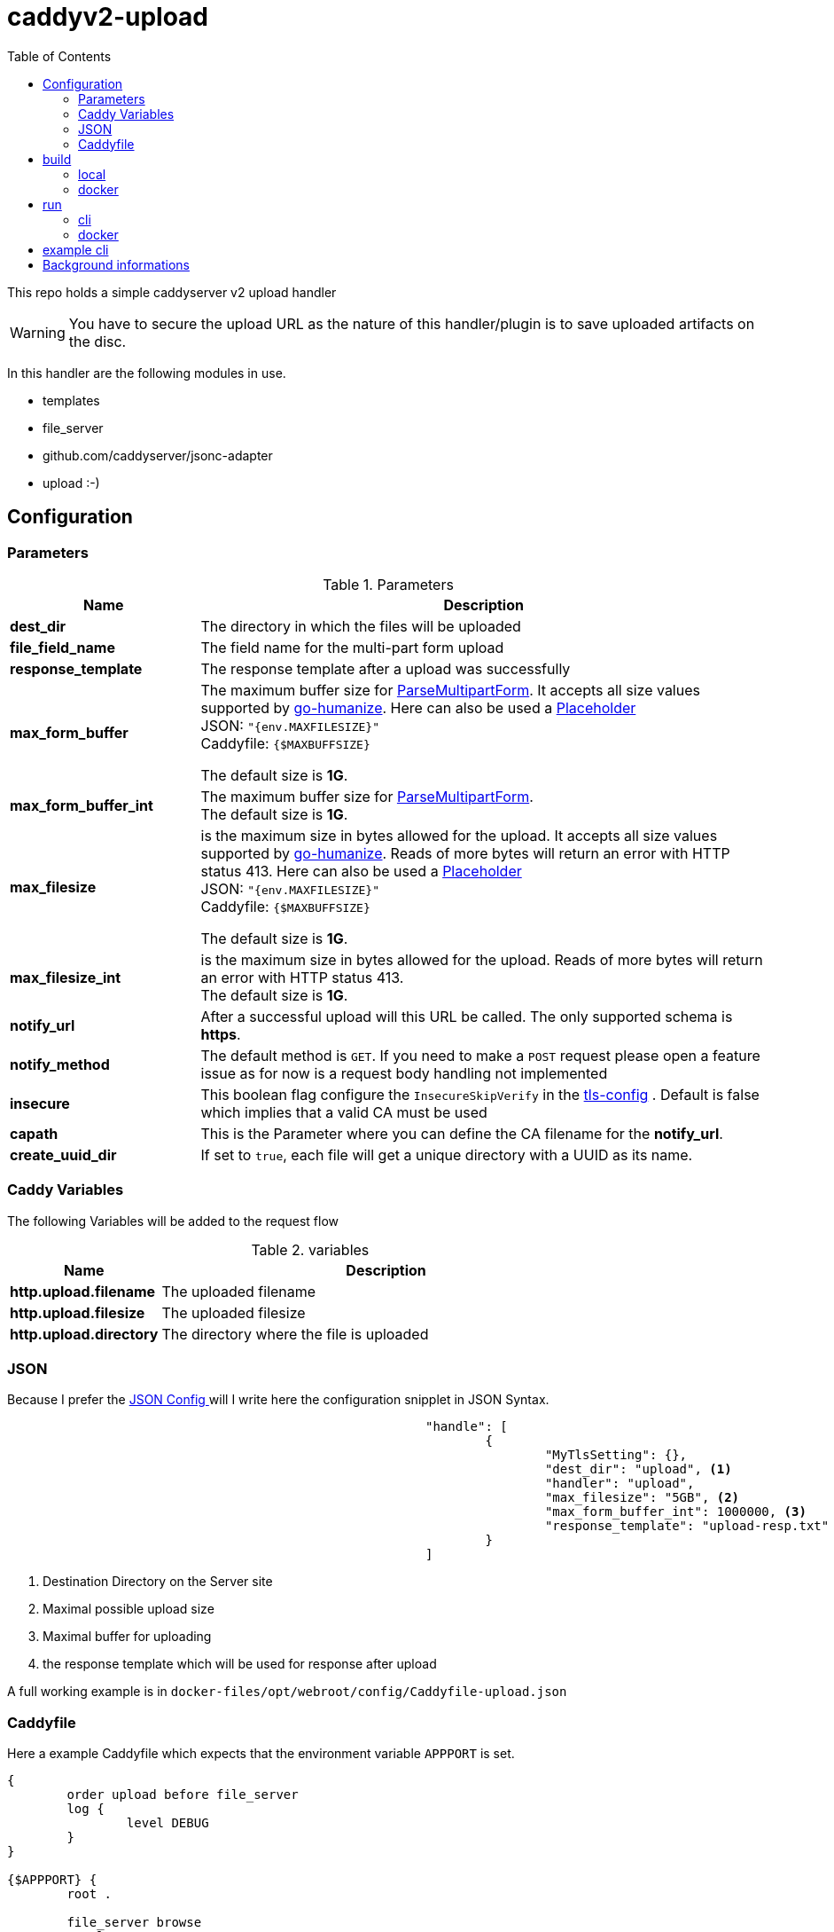 = caddyv2-upload
:toc:
:source-highlighter: rouge

This repo holds a simple caddyserver v2 upload handler

WARNING: You have to secure the upload URL as the nature of
  this handler/plugin is to save uploaded artifacts on the disc.

In this handler are the following modules in use.

* templates
* file_server
* github.com/caddyserver/jsonc-adapter
* upload :-)

== Configuration

=== Parameters

.Parameters
[cols="2,6",options=header]
|===
|Name
|Description

|**dest_dir**
|The directory in which the files will be uploaded

|**file_field_name**
|The field name for the multi-part form upload

|**response_template**
|The response template after a upload was successfully

|**max_form_buffer**
|The maximum buffer size for https://pkg.go.dev/net/http#Request.ParseMultipartForm[ParseMultipartForm]. It accepts all size values supported by https://pkg.go.dev/github.com/dustin/go-humanize#pkg-constants[go-humanize]. Here can also be used a https://caddyserver.com/docs/conventions#placeholders[Placeholder] +
JSON: `"{env.MAXFILESIZE}"` +
Caddyfile: `{$MAXBUFFSIZE}` +

The default size is **1G**.

|**max_form_buffer_int**
|The maximum buffer size for https://pkg.go.dev/net/http#Request.ParseMultipartForm[ParseMultipartForm]. +
The default size is **1G**.

|**max_filesize**
|is the maximum size in bytes allowed for the upload.
It accepts all size values supported by https://pkg.go.dev/github.com/dustin/go-humanize#pkg-constants[go-humanize]. Reads of more bytes will return an error with HTTP status 413. Here can also be used a https://caddyserver.com/docs/conventions#placeholders[Placeholder] +
JSON: `"{env.MAXFILESIZE}"` +
Caddyfile: `{$MAXBUFFSIZE}` +

The default size is **1G**.

|**max_filesize_int**
|is the maximum size in bytes allowed for the upload. Reads of more bytes will return an error with HTTP status 413. +
The default size is **1G**.

|**notify_url**
|After a successful upload will this URL be called. The only supported schema is **https**.

|**notify_method**
|The default method is `GET`. If you need to make a `POST` request please open a feature issue
  as for now is a request body handling not implemented

|**insecure**
|This boolean flag configure the `InsecureSkipVerify` in the  https://pkg.go.dev/crypto/tls#Config[tls-config] .
  Default is false which implies that a valid CA must be used

|**capath**
|This is the Parameter where you can define the CA filename for the **notify_url**.

|**create_uuid_dir**
|If set to `true`, each file will get a unique directory with a UUID as its name.

|===

=== Caddy Variables

The following Variables will be added to the request flow

.variables
[cols="2,6",options=header]
|===
|Name
|Description

|**http.upload.filename**
|The uploaded filename

|**http.upload.filesize**
|The uploaded filesize

|**http.upload.directory**
|The directory where the file is uploaded

|===

=== JSON

Because I prefer the https://caddyserver.com/docs/json/[JSON Config ] 
will I write here the configuration snipplet in JSON Syntax.

[source,json]
----
							"handle": [
								{
									"MyTlsSetting": {},
									"dest_dir": "upload", <1>
									"handler": "upload",
									"max_filesize": "5GB", <2>
									"max_form_buffer_int": 1000000, <3>
									"response_template": "upload-resp.txt" <4>
								}
							]

----
<1> Destination Directory on the Server site
<2> Maximal possible upload size
<3> Maximal buffer for uploading
<4> the response template which will be used for response after upload

A full working example is in 
`docker-files/opt/webroot/config/Caddyfile-upload.json`

=== Caddyfile

Here a example Caddyfile which expects that the environment variable
`APPPORT` is set.

[source]
----
{
	order upload before file_server
	log {
		level DEBUG
	}
}

{$APPPORT} {
	root .

	file_server browse
	templates

	@mypost method POST
	upload @mypost {
		dest_dir tmp-upl
		max_form_buffer 1G
		max_filesize 4MB
		response_template templates/upload-resp-template.txt
	}

	log {
		output file access.log
	}
}
----

== build

=== local
[source,shell]
---
xcaddy build --with github.com/kirsch33/realip \
  --with github.com/git001/caddyv2-upload
---

=== docker
[source,shell]
---
buildah bud --tag caddyv2-upload .
# or
docker build --tag caddyv2-upload .
---

== run

=== cli

[source,shell]
---
APPPORT=:2011 ./caddy run \
  -config Caddyfile-upload.json 
---

=== docker

You can get this image from docker hub

The default listen port must be defined with this variable

`APPPORT=:2011`

https://hub.docker.com/r/me2digital/caddyv2-upload

[source,shell]
---
podman run --rm --network host --name caddy-test \
  --env APPPORT=:8888 -it \
  docker.io/me2digital/caddyv2-upload:latest
# or 
docker run --name caddy-test --rm \
  docker.io/me2digital/caddyv2-upload:latest
---

== example cli

When you run the Image with port 8888 can you use curl or any other
tool to post (upload) files

It's not necessary to use `-X POST` as written in this Blog post
https://daniel.haxx.se/blog/2015/09/11/unnecessary-use-of-curl-x/[UNNECESSARY USE OF CURL -X]


Here a example call with curl

[source,shell]
----
curl -v --form myFile=@README.adoc http://localhost:8888/templates/upload-template.html
*   Trying 127.0.0.1:8888...
* TCP_NODELAY set
* Connected to localhost (127.0.0.1) port 8888 (#0)
> POST /templates/upload-template.html HTTP/1.1
> Host: localhost:8888
> User-Agent: curl/7.68.0
> Accept: */*
> Content-Length: 2492
> Content-Type: multipart/form-data; boundary=------------------------58b770bc61c0e691
> Expect: 100-continue
> 
* Mark bundle as not supporting multiuse
< HTTP/1.1 100 Continue
* We are completely uploaded and fine
* Mark bundle as not supporting multiuse
< HTTP/1.1 200 OK
< Accept-Ranges: bytes
< Content-Length: 299
< Etag: "rbb1gx8b"
< Last-Modified: Tue, 03 May 2022 11:34:09 GMT
< Server: Caddy
< Date: Thu, 19 May 2022 21:45:07 GMT
< 

http.request.uri.path: {{placeholder "http.request.uri.path"}}

http.request.uuid {{placeholder "http.request.uuid" }}
http.request.host {{placeholder "http.request.host" }}

http.upload.filename: {{placeholder "http.upload.filename"}}
http.upload.filesize: {{placeholder "http.upload.filesize"}}
----

== Background informations

The **max_form_buffer** paramater will be directly passed to https://cs.opensource.google/go/go/+/refs/tags/go1.18.2:src/mime/multipart/formdata.go;l=34;drc=7791e934c882fd103357448aee0fd577b20013ce[readForm] function and is used to check if the uploaded file should be saved temporarly on disk or keep it in the memory. This have dicret impact into the performance and disk usage of that module. Keep in mind when this paramter is low and the upload is a big file then will be there a lot of disk io. +

INFO: The observation from https://github.com/etherwvlf in issue https://github.com/git001/caddyv2-upload/issues/2[Memory issues on large uploads] was that the initial memory usage is 7-8 times higher then the configured **max_form_buffer** size.
